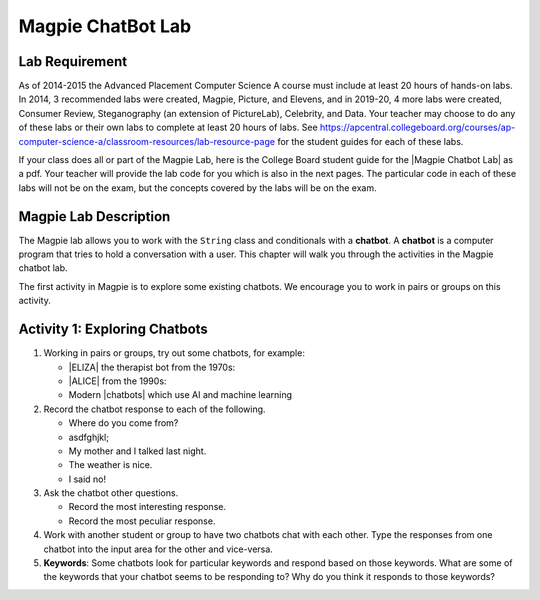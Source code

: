 .. qnum::
   :prefix: lab-1a-
   :start: 1

.. highlight:: java
   :linenothreshold: 4


Magpie ChatBot Lab
======================

Lab Requirement
----------------

.. |Magpie Chatbot Lab| raw:: html

   <a href="http://secure-media.collegeboard.org/digitalServices/pdf/ap/ap-compscia-magpie-lab-student-guide.pdf" target="_blank">Magpie Chatbot Lab</a>

As of 2014-2015 the Advanced Placement Computer Science A course must include at least 20 hours of hands-on labs.  In 2014, 3 recommended labs were created, Magpie, Picture, and Elevens, and in 2019-20, 4 more labs were created, Consumer Review, Steganography (an extension of PictureLab), Celebrity, and Data. Your teacher may choose to do any of these labs or their own labs to complete at least 20 hours of labs. See https://apcentral.collegeboard.org/courses/ap-computer-science-a/classroom-resources/lab-resource-page for the student guides for each of these labs.  

If your class does all or part of the Magpie Lab, here is the College Board student guide for the |Magpie Chatbot Lab| as a pdf. Your teacher will provide the lab code for you which is also in the next pages. The particular code in each of these labs will not be on the exam, but the concepts covered by the labs will be on the exam.

Magpie Lab Description
----------------------



The Magpie lab allows you to work with the ``String`` class and conditionals with a **chatbot**.  A **chatbot** is a computer program that tries to hold a conversation with a user.  This chapter will walk you through the activities in the Magpie chatbot lab.  

The first activity in Magpie is to explore some existing chatbots.  We encourage you to work in pairs or groups on this activity.

Activity 1: Exploring Chatbots
------------------------------

.. |ELIZA| raw:: html

   <a href="https://web.njit.edu/~ronkowit/eliza.html" target="_blank">ELIZA</a>

.. |ALICE| raw:: html

   <a href="http://www.mfellmann.net/content/alice.html" target="_blank">A.L.I.C.E.</a>

.. |chatbots| raw:: html

   <a href="https://beta.character.ai/" target="_blank">chatbots</a>

1. Working in pairs or groups, try out some chatbots, for example:  

   - |ELIZA| the therapist bot from the 1970s: 
   - |ALICE| from the 1990s: 
   - Modern |chatbots| which use AI and machine learning 

2. Record the chatbot response to each of the following.

   * Where do you come from?
   * asdfghjkl;
   * My mother and I talked last night.
   * The weather is nice.
   * I said no!

3. Ask the chatbot other questions. 

   * Record the most interesting response.
   * Record the most peculiar response.  

4. Work with another student or group to have two chatbots chat with each other.  Type the responses from one chatbot into the input area for the other and vice-versa.  

5. **Keywords**: Some chatbots look for particular keywords and respond based on those keywords.  What are some of the keywords that your chatbot seems to be responding to?  Why do you think it responds to those keywords?  

